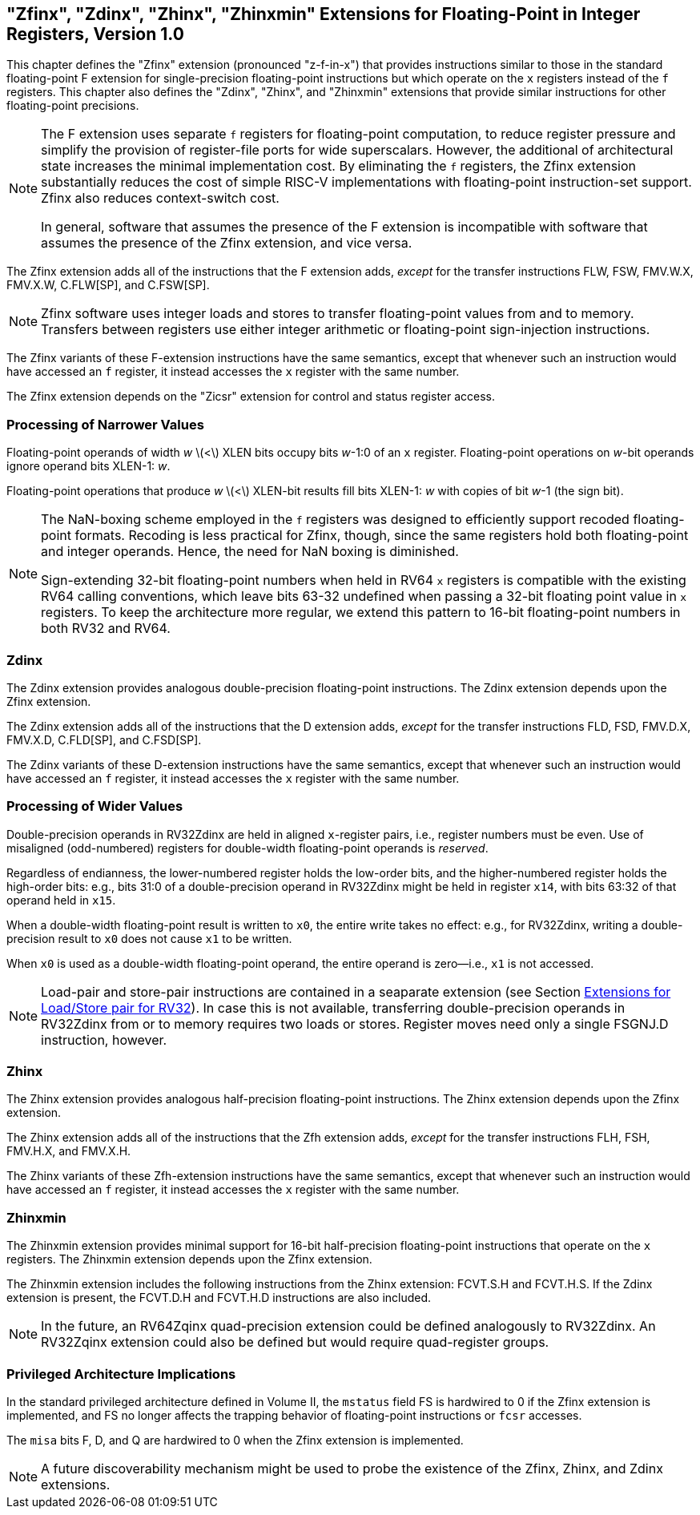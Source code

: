 [[sec:zfinx]]
== "Zfinx", "Zdinx", "Zhinx", "Zhinxmin" Extensions for Floating-Point in Integer Registers, Version 1.0

This chapter defines the "Zfinx" extension (pronounced "z-f-in-x")
that provides instructions similar to those in the standard
floating-point F extension for single-precision floating-point
instructions but which operate on the `x` registers instead of the `f`
registers. This chapter also defines the "Zdinx", "Zhinx", and
"Zhinxmin" extensions that provide similar instructions for other
floating-point precisions.

[NOTE]
====
The F extension uses separate `f` registers for floating-point
computation, to reduce register pressure and simplify the provision of
register-file ports for wide superscalars. However, the additional of
architectural state increases the minimal implementation cost. By
eliminating the `f` registers, the Zfinx extension substantially reduces
the cost of simple RISC-V implementations with floating-point
instruction-set support. Zfinx also reduces context-switch cost.

In general, software that assumes the presence of the F extension is
incompatible with software that assumes the presence of the Zfinx
extension, and vice versa.
====

The Zfinx extension adds all of the instructions that the F extension
adds, _except_ for the transfer instructions FLW, FSW, FMV.W.X, FMV.X.W,
C.FLW[SP], and C.FSW[SP].

[NOTE]
====
Zfinx software uses integer loads and stores to transfer floating-point
values from and to memory. Transfers between registers use either
integer arithmetic or floating-point sign-injection instructions.
====
The Zfinx variants of these F-extension instructions have the same
semantics, except that whenever such an instruction would have accessed
an `f` register, it instead accesses the `x` register with the same
number.

The Zfinx extension depends on the "Zicsr" extension for control and status register access.

=== Processing of Narrower Values

Floating-point operands of width _w_ latexmath:[$<$] XLEN bits occupy
bits _w_-1:0 of an `x` register. Floating-point operations on _w_-bit
operands ignore operand bits XLEN-1: _w_.

Floating-point operations that produce _w_ latexmath:[$<$] XLEN-bit
results fill bits XLEN-1: _w_ with copies of bit _w_-1 (the sign bit).

[NOTE]
====
The NaN-boxing scheme employed in the `f` registers was designed to
efficiently support recoded floating-point formats. Recoding is less
practical for Zfinx, though, since the same registers hold both
floating-point and integer operands. Hence, the need for NaN boxing is
diminished.

Sign-extending 32-bit floating-point numbers when held in RV64 `x`
registers is compatible with the existing RV64 calling conventions, which leave bits 63-32 undefined when passing a 32-bit floating point value in `x` registers. To keep the architecture more regular, we extend this pattern to 16-bit floating-point numbers in both RV32 and RV64.
====
=== Zdinx

The Zdinx extension provides analogous double-precision floating-point
instructions. The Zdinx extension depends upon the Zfinx extension.

The Zdinx extension adds all of the instructions that the D extension
adds, _except_ for the transfer instructions FLD, FSD, FMV.D.X, FMV.X.D,
C.FLD[SP], and C.FSD[SP].

The Zdinx variants of these D-extension instructions have the same
semantics, except that whenever such an instruction would have accessed
an `f` register, it instead accesses the `x` register with the same
number.

=== Processing of Wider Values

Double-precision operands in RV32Zdinx are held in aligned `x`-register
pairs, i.e., register numbers must be even. Use of misaligned
(odd-numbered) registers for double-width floating-point operands is
_reserved_.

Regardless of endianness, the lower-numbered register holds the
low-order bits, and the higher-numbered register holds the high-order
bits: e.g., bits 31:0 of a double-precision operand in RV32Zdinx might
be held in register `x14`, with bits 63:32 of that operand held in
`x15`.

When a double-width floating-point result is written to `x0`, the entire
write takes no effect: e.g., for RV32Zdinx, writing a double-precision
result to `x0` does not cause `x1` to be written.

When `x0` is used as a double-width floating-point operand, the entire
operand is zero—i.e., `x1` is not accessed.

[NOTE]
====
Load-pair and store-pair instructions are contained in a seaparate extension
(see Section <<sec:zilsd,Extensions for Load/Store pair for RV32>>).
In case this is not available, transferring double-precision operands in
RV32Zdinx from or to memory requires two loads or stores. Register moves need
only a single FSGNJ.D instruction, however.
====
=== Zhinx

The Zhinx extension provides analogous half-precision floating-point
instructions. The Zhinx extension depends upon the Zfinx extension.

The Zhinx extension adds all of the instructions that the Zfh extension
adds, _except_ for the transfer instructions FLH, FSH, FMV.H.X, and
FMV.X.H.

The Zhinx variants of these Zfh-extension instructions have the same
semantics, except that whenever such an instruction would have accessed
an `f` register, it instead accesses the `x` register with the same
number.

=== Zhinxmin

The Zhinxmin extension provides minimal support for 16-bit
half-precision floating-point instructions that operate on the `x`
registers. The Zhinxmin extension depends upon the Zfinx extension.

The Zhinxmin extension includes the following instructions from the
Zhinx extension: FCVT.S.H and FCVT.H.S. If the Zdinx extension is
present, the FCVT.D.H and FCVT.H.D instructions are also included.
[NOTE]
====
In the future, an RV64Zqinx quad-precision extension could be defined
analogously to RV32Zdinx. An RV32Zqinx extension could also be defined
but would require quad-register groups.
====
=== Privileged Architecture Implications

In the standard privileged architecture defined in Volume II, the
`mstatus` field FS is hardwired to 0 if the Zfinx extension is
implemented, and FS no longer affects the trapping behavior of
floating-point instructions or `fcsr` accesses.

The `misa` bits F, D, and Q are hardwired to 0 when the Zfinx extension
is implemented.
[NOTE]
====
A future discoverability mechanism might be used to probe the existence
of the Zfinx, Zhinx, and Zdinx extensions.
====
